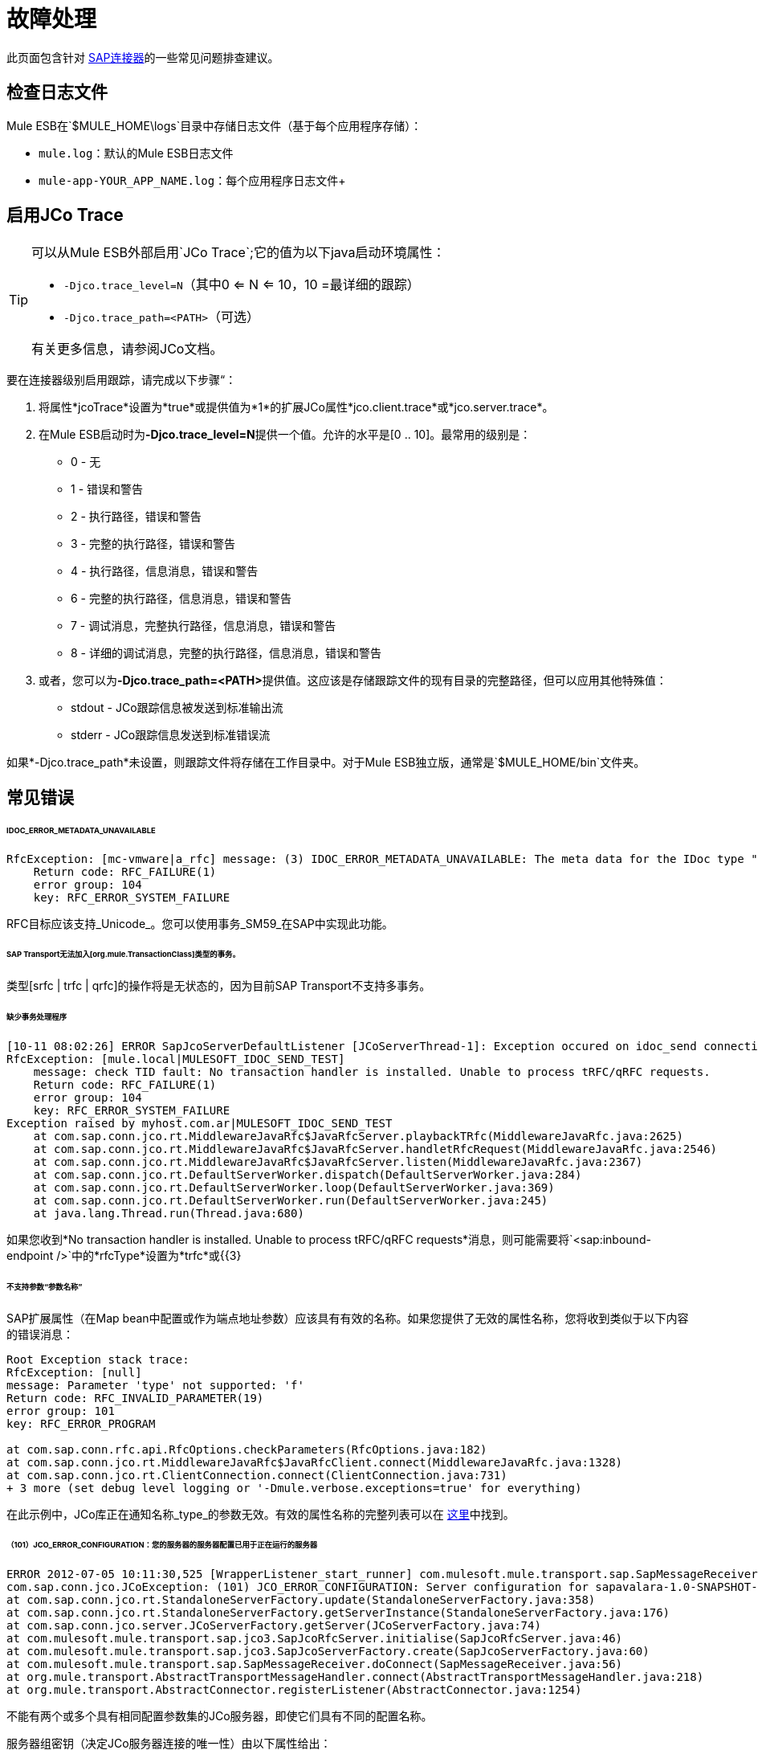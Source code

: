
= 故障处理

此页面包含针对 link:/mule-user-guide/v/3.6/mulesoft-enterprise-java-connector-for-sap-reference[SAP连接器]的一些常见问题排查建议。

== 检查日志文件

Mule ESB在`$MULE_HOME\logs`目录中存储日志文件（基于每个应用程序存储）：

*  `mule.log`：默认的Mule ESB日志文件
*  `mule-app-YOUR_APP_NAME.log`：每个应用程序日志文件+

== 启用JCo Trace

[TIP]
====
可以从Mule ESB外部启用`JCo Trace`;它的值为以下java启动环境属性：

*  `-Djco.trace_level=N`（其中0 <= N <= 10，10 =最详细的跟踪）
*  `-Djco.trace_path=<PATH>`（可选）

有关更多信息，请参阅JCo文档。
====

要在连接器级别启用跟踪，请完成以下步骤“：

. 将属性*jcoTrace*设置为*true*或提供值为*1*的扩展JCo属性*jco.client.trace*或*jco.server.trace*。
. 在Mule ESB启动时为**-Djco.trace_level=N**提供一个值。允许的水平是[0 .. 10]。最常用的级别是：
*  0  - 无
*  1  - 错误和警告
*  2  - 执行路径，错误和警告
*  3  - 完整的执行路径，错误和警告
*  4  - 执行路径，信息消息，错误和警告
*  6  - 完整的执行路径，信息消息，错误和警告
*  7  - 调试消息，完整执行路径，信息消息，错误和警告
*  8  - 详细的调试消息，完整的执行路径，信息消息，错误和警告
. 或者，您可以为**-Djco.trace_path=<PATH>**提供值。这应该是存储跟踪文件的现有目录的完整路径，但可以应用其他特殊值：
*  stdout  -  JCo跟踪信息被发送到标准输出流
*  stderr  -  JCo跟踪信息发送到标准错误流

如果*-Djco.trace_path*未设置，则跟踪文件将存储在工作目录中。对于Mule ESB独立版，通常是`$MULE_HOME/bin`文件夹。

== 常见错误

======  IDOC_ERROR_METADATA_UNAVAILABLE

[source, code, linenums]
----
RfcException: [mc-vmware|a_rfc] message: (3) IDOC_ERROR_METADATA_UNAVAILABLE: The meta data for the IDoc type "??????????????????????????å å" with extension "  ORDSAPB6L B60CL          ???" is unavailable.
    Return code: RFC_FAILURE(1)
    error group: 104
    key: RFC_ERROR_SYSTEM_FAILURE
----

RFC目标应该支持_Unicode_。您可以使用事务_SM59_在SAP中实现此功能。

======  SAP Transport无法加入[org.mule.TransactionClass]类型的事务。

类型[srfc | trfc | qrfc]的操作将是无状态的，因为目前SAP Transport不支持多事务。

====== 缺少事务处理程序

[source, code, linenums]
----
[10-11 08:02:26] ERROR SapJcoServerDefaultListener [JCoServerThread-1]: Exception occured on idoc_send connection 3-10.30.9.26|sapgw00|idoc_send: check TID fault: No transaction handler is installed. Unable to process tRFC/qRFC requests.
RfcException: [mule.local|MULESOFT_IDOC_SEND_TEST]
    message: check TID fault: No transaction handler is installed. Unable to process tRFC/qRFC requests.
    Return code: RFC_FAILURE(1)
    error group: 104
    key: RFC_ERROR_SYSTEM_FAILURE
Exception raised by myhost.com.ar|MULESOFT_IDOC_SEND_TEST
    at com.sap.conn.jco.rt.MiddlewareJavaRfc$JavaRfcServer.playbackTRfc(MiddlewareJavaRfc.java:2625)
    at com.sap.conn.jco.rt.MiddlewareJavaRfc$JavaRfcServer.handletRfcRequest(MiddlewareJavaRfc.java:2546)
    at com.sap.conn.jco.rt.MiddlewareJavaRfc$JavaRfcServer.listen(MiddlewareJavaRfc.java:2367)
    at com.sap.conn.jco.rt.DefaultServerWorker.dispatch(DefaultServerWorker.java:284)
    at com.sap.conn.jco.rt.DefaultServerWorker.loop(DefaultServerWorker.java:369)
    at com.sap.conn.jco.rt.DefaultServerWorker.run(DefaultServerWorker.java:245)
    at java.lang.Thread.run(Thread.java:680)
----

如果您收到*No transaction handler is installed. Unable to process tRFC/qRFC requests*消息，则可能需要将`<sap:inbound-endpoint />`中的*rfcType*设置为*trfc*或{{3}

====== 不支持参数“参数名称”

SAP扩展属性（在Map bean中配置或作为端点地址参数）应该具有有效的名称。如果您提供了无效的属性名称，您将收到类似于以下内容的错误消息：

[source, code, linenums]
----
Root Exception stack trace:
RfcException: [null]
message: Parameter 'type' not supported: 'f'
Return code: RFC_INVALID_PARAMETER(19)
error group: 101
key: RFC_ERROR_PROGRAM
 
at com.sap.conn.rfc.api.RfcOptions.checkParameters(RfcOptions.java:182)
at com.sap.conn.jco.rt.MiddlewareJavaRfc$JavaRfcClient.connect(MiddlewareJavaRfc.java:1328)
at com.sap.conn.jco.rt.ClientConnection.connect(ClientConnection.java:731)
+ 3 more (set debug level logging or '-Dmule.verbose.exceptions=true' for everything)
----

在此示例中，JCo库正在通知名称_type_的参数无效。有效的属性名称的完整列表可以在 link:/mule-user-guide/v/3.6/sap-jco-extended-properties[这里]中找到。

====== （101）JCO_ERROR_CONFIGURATION：您的服务器的服务器配置已用于正在运行的服务器

[source, code, linenums]
----
ERROR 2012-07-05 10:11:30,525 [WrapperListener_start_runner] com.mulesoft.mule.transport.sap.SapMessageReceiver: Error connecting to server
com.sap.conn.jco.JCoException: (101) JCO_ERROR_CONFIGURATION: Server configuration for sapavalara-1.0-SNAPSHOT-gettax is already used for a running server
at com.sap.conn.jco.rt.StandaloneServerFactory.update(StandaloneServerFactory.java:358)
at com.sap.conn.jco.rt.StandaloneServerFactory.getServerInstance(StandaloneServerFactory.java:176)
at com.sap.conn.jco.server.JCoServerFactory.getServer(JCoServerFactory.java:74)
at com.mulesoft.mule.transport.sap.jco3.SapJcoRfcServer.initialise(SapJcoRfcServer.java:46)
at com.mulesoft.mule.transport.sap.jco3.SapJcoServerFactory.create(SapJcoServerFactory.java:60)
at com.mulesoft.mule.transport.sap.SapMessageReceiver.doConnect(SapMessageReceiver.java:56)
at org.mule.transport.AbstractTransportMessageHandler.connect(AbstractTransportMessageHandler.java:218)
at org.mule.transport.AbstractConnector.registerListener(AbstractConnector.java:1254)
----

不能有两个或多个具有相同配置参数集的JCo服务器，即使它们具有不同的配置名称。

服务器组密钥（决定JCo服务器连接的唯一性）由以下属性给出：

*  jco.server.gwhost
*  jco.server.gwserv
*  jco.server.progid

因此，只要对gwhost，gwserv和progId有不同的值，就可以在同一个Mule实例中启动两个服务器（JCo将此信息保存在Singleton类中）。
